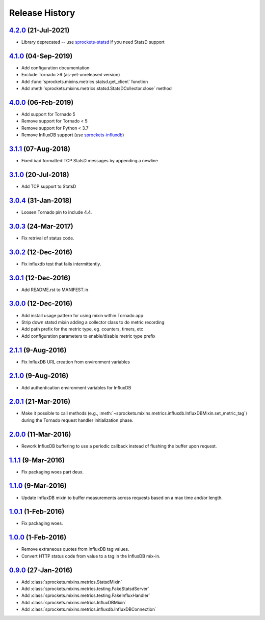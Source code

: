 .. :changelog:

Release History
===============

`4.2.0`_ (21-Jul-2021)
----------------------
- Library deprecated -- use `sprockets-statsd`_ if you need StatsD support

.. _sprockets-statsd: https://github.com/sprockets/sprockets-statsd

`4.1.0`_ (04-Sep-2019)
----------------------
- Add configuration documentation
- Exclude Tornado >6 (as-yet-unreleased version)
- Add :func:`sprockets.mixins.metrics.statsd.get_client` function
- Add :meth:`sprockets.mixins.metrics.statsd.StatsDCollector.close` method

`4.0.0`_ (06-Feb-2019)
----------------------
- Add support for Tornado 5
- Remove support for Tornado < 5
- Remove support for Python < 3.7
- Remove InfluxDB support (use `sprockets-influxdb`_)

.. _sprockets-influxdb: https://github.com/sprockets/sprockets-influxdb

`3.1.1`_ (07-Aug-2018)
----------------------
- Fixed bad formatted TCP StatsD messages by appending a newline

`3.1.0`_ (20-Jul-2018)
----------------------
- Add TCP support to StatsD

`3.0.4`_ (31-Jan-2018)
----------------------
- Loosen Tornado pin to include 4.4.

`3.0.3`_ (24-Mar-2017)
----------------------
- Fix retrival of status code.

`3.0.2`_ (12-Dec-2016)
----------------------
- Fix influxdb test that fails intermittently.

`3.0.1`_ (12-Dec-2016)
----------------------
- Add README.rst to MANIFEST.in

`3.0.0`_ (12-Dec-2016)
----------------------
- Add install usage pattern for using mixin within Tornado app
- Strip down statsd mixin adding a collector class to do metric recording
- Add path prefix for the metric type, eg. counters, timers, etc
- Add configuration parameters to enable/disable metric type prefix

`2.1.1`_ (9-Aug-2016)
---------------------
- Fix InfluxDB URL creation from environment variables

`2.1.0`_ (9-Aug-2016)
---------------------
- Add authentication environment variables for InfluxDB

`2.0.1`_ (21-Mar-2016)
----------------------
- Make it possible to call methods (e.g.,
  :meth:`~sprockets.mixins.metrics.influxdb.InfluxDBMixin.set_metric_tag`)
  during the Tornado request handler initialization phase.

`2.0.0`_ (11-Mar-2016)
----------------------
- Rework InfluxDB buffering to use a periodic callback instead of flushing
  the buffer upon request.

`1.1.1`_ (9-Mar-2016)
---------------------
- Fix packaging woes part deux.

`1.1.0`_ (9-Mar-2016)
---------------------
- Update InfluxDB mixin to buffer measurements across requests based on a
  max time and/or length.

`1.0.1`_ (1-Feb-2016)
---------------------
- Fix packaging woes.

`1.0.0`_ (1-Feb-2016)
---------------------
- Remove extraneous quotes from InfluxDB tag values.
- Convert HTTP status code from value to a tag in the InfluxDB mix-in.

`0.9.0`_ (27-Jan-2016)
----------------------
- Add :class:`sprockets.mixins.metrics.StatsdMixin`
- Add :class:`sprockets.mixins.metrics.testing.FakeStatsdServer`
- Add :class:`sprockets.mixins.metrics.testing.FakeInfluxHandler`
- Add :class:`sprockets.mixins.metrics.InfluxDBMixin`
- Add :class:`sprockets.mixins.metrics.influxdb.InfluxDBConnection`

.. _4.2.0: https://github.com/sprockets/sprockets.mixins.metrics/compare/4.1.0...4.2.0
.. _4.1.0: https://github.com/sprockets/sprockets.mixins.metrics/compare/4.0.0...4.1.0
.. _4.0.0: https://github.com/sprockets/sprockets.mixins.metrics/compare/3.1.1...4.0.0
.. _3.1.1: https://github.com/sprockets/sprockets.mixins.metrics/compare/3.1.0...3.1.1
.. _3.1.0: https://github.com/sprockets/sprockets.mixins.metrics/compare/3.0.4...3.1.0
.. _3.0.4: https://github.com/sprockets/sprockets.mixins.metrics/compare/3.0.3...3.0.4
.. _3.0.3: https://github.com/sprockets/sprockets.mixins.metrics/compare/3.0.2...3.0.3
.. _3.0.2: https://github.com/sprockets/sprockets.mixins.metrics/compare/3.0.1...3.0.2
.. _3.0.1: https://github.com/sprockets/sprockets.mixins.metrics/compare/3.0.0...3.0.1
.. _3.0.0: https://github.com/sprockets/sprockets.mixins.metrics/compare/2.1.1...3.0.0
.. _2.1.1: https://github.com/sprockets/sprockets.mixins.metrics/compare/2.1.0...2.1.1
.. _2.1.0: https://github.com/sprockets/sprockets.mixins.metrics/compare/2.0.1...2.1.0
.. _2.0.1: https://github.com/sprockets/sprockets.mixins.metrics/compare/2.0.0...2.0.1
.. _2.0.0: https://github.com/sprockets/sprockets.mixins.metrics/compare/1.1.1...2.0.0
.. _1.1.1: https://github.com/sprockets/sprockets.mixins.metrics/compare/1.1.0...1.1.1
.. _1.1.0: https://github.com/sprockets/sprockets.mixins.metrics/compare/1.0.1...1.1.0
.. _1.0.1: https://github.com/sprockets/sprockets.mixins.metrics/compare/1.0.0...1.0.1
.. _1.0.0: https://github.com/sprockets/sprockets.mixins.metrics/compare/0.9.0...1.0.0
.. _0.9.0: https://github.com/sprockets/sprockets.mixins.metrics/compare/0.0.0...0.9.0
